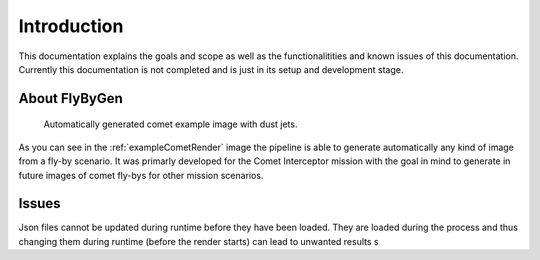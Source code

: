 Introduction
============

This documentation explains the goals and scope as well as the functionalitities
and known issues of this documentation.
Currently this documentation is not completed and is just in its setup and development stage. 

.. _about:

About FlyByGen
--------------

.. _exampleCometRender:

.. figure:: ExampleCometRender.png
   :width: 500 

   Automatically generated comet example image with dust jets.

As you can see in the :ref:`exampleCometRender` image the pipeline is able to generate automatically
any kind of image from a fly-by scenario. 
It was primarly developed for the Comet Interceptor mission with the goal in mind to generate in future
images of comet fly-bys for other mission scenarios.


Issues
------
Json files cannot be updated during runtime before they have been loaded. They are loaded during the process and thus changing them during runtime (before the render starts) can lead to unwanted results
s
